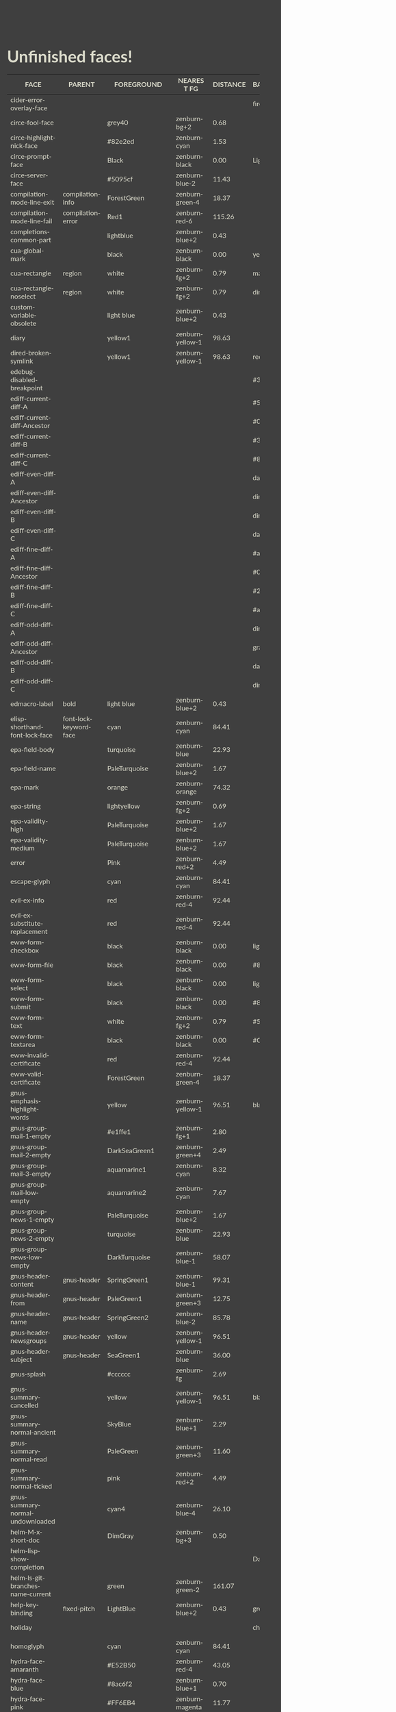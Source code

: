 * Unfinished faces!

#+CALL: get-face-grid()
#+RESULTS:
| FACE                                  | PARENT                             | FOREGROUND        | NEAREST FG       | DISTANCE | BACKGROUND     | NEAREST BG       | DISTANCE |
|---------------------------------------+------------------------------------+-------------------+------------------+----------+----------------+------------------+----------|
| cider-error-overlay-face              |                                    |                   |                  |          | firebrick      | zenburn-red-6    |    22.16 |
|---------------------------------------+------------------------------------+-------------------+------------------+----------+----------------+------------------+----------|
| circe-fool-face                       |                                    | grey40            | zenburn-bg+2     |     0.68 |                |                  |          |
| circe-highlight-nick-face             |                                    | #82e2ed           | zenburn-cyan     |     1.53 |                |                  |          |
| circe-prompt-face                     |                                    | Black             | zenburn-black    |     0.00 | LightSeaGreen  | zenburn-blue-2   |    22.40 |
| circe-server-face                     |                                    | #5095cf           | zenburn-blue-2   |    11.43 |                |                  |          |
|---------------------------------------+------------------------------------+-------------------+------------------+----------+----------------+------------------+----------|
| compilation-mode-line-exit            | compilation-info                   | ForestGreen       | zenburn-green-4  |    18.37 |                |                  |          |
| compilation-mode-line-fail            | compilation-error                  | Red1              | zenburn-red-6    |   115.26 |                |                  |          |
|---------------------------------------+------------------------------------+-------------------+------------------+----------+----------------+------------------+----------|
| completions-common-part               |                                    | lightblue         | zenburn-blue+2   |     0.43 |                |                  |          |
|---------------------------------------+------------------------------------+-------------------+------------------+----------+----------------+------------------+----------|
| cua-global-mark                       |                                    | black             | zenburn-black    |     0.00 | yellow1        | zenburn-yellow-1 |    98.63 |
| cua-rectangle                         | region                             | white             | zenburn-fg+2     |     0.79 | maroon         | zenburn-red-4    |    13.37 |
| cua-rectangle-noselect                | region                             | white             | zenburn-fg+2     |     0.79 | dimgray        | zenburn-bg+3     |     0.50 |
|---------------------------------------+------------------------------------+-------------------+------------------+----------+----------------+------------------+----------|
| custom-variable-obsolete              |                                    | light blue        | zenburn-blue+2   |     0.43 |                |                  |          |
|---------------------------------------+------------------------------------+-------------------+------------------+----------+----------------+------------------+----------|
| diary                                 |                                    | yellow1           | zenburn-yellow-1 |    98.63 |                |                  |          |
|---------------------------------------+------------------------------------+-------------------+------------------+----------+----------------+------------------+----------|
| dired-broken-symlink                  |                                    | yellow1           | zenburn-yellow-1 |    98.63 | red1           | zenburn-red-6    |   115.26 |
|---------------------------------------+------------------------------------+-------------------+------------------+----------+----------------+------------------+----------|
| edebug-disabled-breakpoint            |                                    |                   |                  |          | #335533        | zenburn-green-5  |     0.34 |
|---------------------------------------+------------------------------------+-------------------+------------------+----------+----------------+------------------+----------|
| ediff-current-diff-A                  |                                    |                   |                  |          | #553333        | zenburn-red-6    |     1.93 |
| ediff-current-diff-Ancestor           |                                    |                   |                  |          | #004151        | zenburn-bg-05    |    13.45 |
| ediff-current-diff-B                  |                                    |                   |                  |          | #335533        | zenburn-green-5  |     0.34 |
| ediff-current-diff-C                  |                                    |                   |                  |          | #888833        | zenburn-green-2  |    14.42 |
| ediff-even-diff-A                     |                                    |                   |                  |          | dark grey      | zenburn-fg-1     |     3.78 |
| ediff-even-diff-Ancestor              |                                    |                   |                  |          | dim grey       | zenburn-bg+3     |     0.50 |
| ediff-even-diff-B                     |                                    |                   |                  |          | dim grey       | zenburn-bg+3     |     0.50 |
| ediff-even-diff-C                     |                                    |                   |                  |          | dark grey      | zenburn-fg-1     |     3.78 |
| ediff-fine-diff-A                     |                                    |                   |                  |          | #aa2222        | zenburn-red-6    |    17.91 |
| ediff-fine-diff-Ancestor              |                                    |                   |                  |          | #009591        | zenburn-blue-3   |    29.57 |
| ediff-fine-diff-B                     |                                    |                   |                  |          | #22aa22        | zenburn-green-3  |    36.98 |
| ediff-fine-diff-C                     |                                    |                   |                  |          | #aaaa22        | zenburn-fg-1     |    38.36 |
| ediff-odd-diff-A                      |                                    |                   |                  |          | dim grey       | zenburn-bg+3     |     0.50 |
| ediff-odd-diff-Ancestor               |                                    |                   |                  |          | gray40         | zenburn-bg+2     |     0.68 |
| ediff-odd-diff-B                      |                                    |                   |                  |          | dark grey      | zenburn-fg-1     |     3.78 |
| ediff-odd-diff-C                      |                                    |                   |                  |          | dim grey       | zenburn-bg+3     |     0.50 |
|---------------------------------------+------------------------------------+-------------------+------------------+----------+----------------+------------------+----------|
| edmacro-label                         | bold                               | light blue        | zenburn-blue+2   |     0.43 |                |                  |          |
|---------------------------------------+------------------------------------+-------------------+------------------+----------+----------------+------------------+----------|
| elisp-shorthand-font-lock-face        | font-lock-keyword-face             | cyan              | zenburn-cyan     |    84.41 |                |                  |          |
|---------------------------------------+------------------------------------+-------------------+------------------+----------+----------------+------------------+----------|
| epa-field-body                        |                                    | turquoise         | zenburn-blue     |    22.93 |                |                  |          |
| epa-field-name                        |                                    | PaleTurquoise     | zenburn-blue+2   |     1.67 |                |                  |          |
| epa-mark                              |                                    | orange            | zenburn-orange   |    74.32 |                |                  |          |
| epa-string                            |                                    | lightyellow       | zenburn-fg+2     |     0.69 |                |                  |          |
| epa-validity-high                     |                                    | PaleTurquoise     | zenburn-blue+2   |     1.67 |                |                  |          |
| epa-validity-medium                   |                                    | PaleTurquoise     | zenburn-blue+2   |     1.67 |                |                  |          |
|---------------------------------------+------------------------------------+-------------------+------------------+----------+----------------+------------------+----------|
| error                                 |                                    | Pink              | zenburn-red+2    |     4.49 |                |                  |          |
|---------------------------------------+------------------------------------+-------------------+------------------+----------+----------------+------------------+----------|
| escape-glyph                          |                                    | cyan              | zenburn-cyan     |    84.41 |                |                  |          |
|---------------------------------------+------------------------------------+-------------------+------------------+----------+----------------+------------------+----------|
| evil-ex-info                          |                                    | red               | zenburn-red-4    |    92.44 |                |                  |          |
| evil-ex-substitute-replacement        |                                    | red               | zenburn-red-4    |    92.44 |                |                  |          |
|---------------------------------------+------------------------------------+-------------------+------------------+----------+----------------+------------------+----------|
| eww-form-checkbox                     |                                    | black             | zenburn-black    |     0.00 | lightgrey      | zenburn-fg       |     1.01 |
| eww-form-file                         |                                    | black             | zenburn-black    |     0.00 | #808080        | zenburn-green-1  |     3.61 |
| eww-form-select                       |                                    | black             | zenburn-black    |     0.00 | lightgrey      | zenburn-fg       |     1.01 |
| eww-form-submit                       |                                    | black             | zenburn-black    |     0.00 | #808080        | zenburn-green-1  |     3.61 |
| eww-form-text                         |                                    | white             | zenburn-fg+2     |     0.79 | #505050        | zenburn-bg+1     |     0.01 |
| eww-form-textarea                     |                                    | black             | zenburn-black    |     0.00 | #C0C0C0        | zenburn-green+3  |     5.76 |
| eww-invalid-certificate               |                                    | red               | zenburn-red-4    |    92.44 |                |                  |          |
| eww-valid-certificate                 |                                    | ForestGreen       | zenburn-green-4  |    18.37 |                |                  |          |
|---------------------------------------+------------------------------------+-------------------+------------------+----------+----------------+------------------+----------|
| gnus-emphasis-highlight-words         |                                    | yellow            | zenburn-yellow-1 |    96.51 | black          | zenburn-black    |     0.00 |
| gnus-group-mail-1-empty               |                                    | #e1ffe1           | zenburn-fg+1     |     2.80 |                |                  |          |
| gnus-group-mail-2-empty               |                                    | DarkSeaGreen1     | zenburn-green+4  |     2.49 |                |                  |          |
| gnus-group-mail-3-empty               |                                    | aquamarine1       | zenburn-cyan     |     8.32 |                |                  |          |
| gnus-group-mail-low-empty             |                                    | aquamarine2       | zenburn-cyan     |     7.67 |                |                  |          |
| gnus-group-news-1-empty               |                                    | PaleTurquoise     | zenburn-blue+2   |     1.67 |                |                  |          |
| gnus-group-news-2-empty               |                                    | turquoise         | zenburn-blue     |    22.93 |                |                  |          |
| gnus-group-news-low-empty             |                                    | DarkTurquoise     | zenburn-blue-1   |    58.07 |                |                  |          |
| gnus-header-content                   | gnus-header                        | SpringGreen1      | zenburn-blue-1   |    99.31 |                |                  |          |
| gnus-header-from                      | gnus-header                        | PaleGreen1        | zenburn-green+3  |    12.75 |                |                  |          |
| gnus-header-name                      | gnus-header                        | SpringGreen2      | zenburn-blue-2   |    85.78 |                |                  |          |
| gnus-header-newsgroups                | gnus-header                        | yellow            | zenburn-yellow-1 |    96.51 |                |                  |          |
| gnus-header-subject                   | gnus-header                        | SeaGreen1         | zenburn-blue     |    36.00 |                |                  |          |
| gnus-splash                           |                                    | #cccccc           | zenburn-fg       |     2.69 |                |                  |          |
| gnus-summary-cancelled                |                                    | yellow            | zenburn-yellow-1 |    96.51 | black          | zenburn-black    |     0.00 |
| gnus-summary-normal-ancient           |                                    | SkyBlue           | zenburn-blue+1   |     2.29 |                |                  |          |
| gnus-summary-normal-read              |                                    | PaleGreen         | zenburn-green+3  |    11.60 |                |                  |          |
| gnus-summary-normal-ticked            |                                    | pink              | zenburn-red+2    |     4.49 |                |                  |          |
| gnus-summary-normal-undownloaded      |                                    | cyan4             | zenburn-blue-4   |    26.10 |                |                  |          |
|---------------------------------------+------------------------------------+-------------------+------------------+----------+----------------+------------------+----------|
| helm-M-x-short-doc                    |                                    | DimGray           | zenburn-bg+3     |     0.50 |                |                  |          |
| helm-lisp-show-completion             |                                    |                   |                  |          | DarkSlateGray  | zenburn-bg+05    |     2.70 |
| helm-ls-git-branches-name-current     |                                    | green             | zenburn-green-2  |   161.07 |                |                  |          |
|---------------------------------------+------------------------------------+-------------------+------------------+----------+----------------+------------------+----------|
| help-key-binding                      | fixed-pitch                        | LightBlue         | zenburn-blue+2   |     0.43 | grey19         | zenburn-bg       |     0.29 |
|---------------------------------------+------------------------------------+-------------------+------------------+----------+----------------+------------------+----------|
| holiday                               |                                    |                   |                  |          | chocolate4     | zenburn-red-6    |     9.63 |
|---------------------------------------+------------------------------------+-------------------+------------------+----------+----------------+------------------+----------|
| homoglyph                             |                                    | cyan              | zenburn-cyan     |    84.41 |                |                  |          |
|---------------------------------------+------------------------------------+-------------------+------------------+----------+----------------+------------------+----------|
| hydra-face-amaranth                   |                                    | #E52B50           | zenburn-red-4    |    43.05 |                |                  |          |
| hydra-face-blue                       |                                    | #8ac6f2           | zenburn-blue+1   |     0.70 |                |                  |          |
| hydra-face-pink                       |                                    | #FF6EB4           | zenburn-magenta  |    11.77 |                |                  |          |
| hydra-face-red                        |                                    | #FF0000           | zenburn-red-6    |   115.26 |                |                  |          |
| hydra-face-teal                       |                                    | #367588           | zenburn-blue-4   |     3.69 |                |                  |          |
|---------------------------------------+------------------------------------+-------------------+------------------+----------+----------------+------------------+----------|
| icon-button                           | icon                               | black             | zenburn-black    |     0.00 | #808080        | zenburn-green-1  |     3.61 |
|---------------------------------------+------------------------------------+-------------------+------------------+----------+----------------+------------------+----------|
| ido-indicator                         |                                    | yellow1           | zenburn-yellow-1 |    98.63 | red1           | zenburn-red-6    |   115.26 |
| ido-only-match                        |                                    | ForestGreen       | zenburn-green-4  |    18.37 |                |                  |          |
| ido-subdir                            |                                    | red1              | zenburn-red-6    |   115.26 |                |                  |          |
|---------------------------------------+------------------------------------+-------------------+------------------+----------+----------------+------------------+----------|
| image-dired-thumb-flagged             |                                    |                   |                  |          | Pink           | zenburn-red+2    |     4.49 |
| image-dired-thumb-header-file-size    |                                    | cadet blue        | zenburn-blue-2   |     0.68 |                |                  |          |
| image-dired-thumb-mark                |                                    |                   |                  |          | DarkOrange     | zenburn-red-1    |    76.55 |
|---------------------------------------+------------------------------------+-------------------+------------------+----------+----------------+------------------+----------|
| info-menu-star                        |                                    | red1              | zenburn-red-6    |   115.26 |                |                  |          |
| info-node                             |                                    | white             | zenburn-fg+2     |     0.79 |                |                  |          |
|---------------------------------------+------------------------------------+-------------------+------------------+----------+----------------+------------------+----------|
| isearch-group-1                       |                                    | brown4            | zenburn-red-6    |     6.23 | palevioletred1 | zenburn-magenta  |     7.97 |
| isearch-group-2                       |                                    | brown4            | zenburn-red-6    |     6.23 | palevioletred3 | zenburn-red-1    |     5.84 |
|---------------------------------------+------------------------------------+-------------------+------------------+----------+----------------+------------------+----------|
| lazy-highlight                        |                                    |                   |                  |          | paleturquoise4 | zenburn-blue-3   |     0.42 |
|---------------------------------------+------------------------------------+-------------------+------------------+----------+----------------+------------------+----------|
| link                                  |                                    | cyan1             | zenburn-cyan     |    85.22 |                |                  |          |
| link-visited                          | link                               | violet            | zenburn-magenta  |     8.03 |                |                  |          |
|---------------------------------------+------------------------------------+-------------------+------------------+----------+----------------+------------------+----------|
| lsp-installation-buffer-face          |                                    | green             | zenburn-green-2  |   161.07 |                |                  |          |
| lsp-installation-finished-buffer-face |                                    | orange            | zenburn-orange   |    74.32 |                |                  |          |
| lsp-ui-doc-background                 |                                    |                   |                  |          | #272A36        | zenburn-bg       |     0.31 |
| lsp-ui-doc-header                     |                                    | black             | zenburn-black    |     0.00 | deep sky blue  | zenburn-blue-1   |    72.94 |
| lsp-ui-peek-filename                  |                                    | dark orange       | zenburn-red-1    |    76.55 |                |                  |          |
| lsp-ui-peek-header                    |                                    | black             | zenburn-black    |     0.00 | white          | zenburn-fg+2     |     0.79 |
| lsp-ui-peek-highlight                 |                                    | black             | zenburn-black    |     0.00 | white          | zenburn-fg+2     |     0.79 |
| lsp-ui-peek-line-number               |                                    | grey25            | zenburn-bg-05    |     0.89 |                |                  |          |
| lsp-ui-peek-list                      |                                    |                   |                  |          | #181818        | zenburn-bg-1     |     0.62 |
| lsp-ui-peek-peek                      |                                    |                   |                  |          | #031A25        | zenburn-bg-1     |     2.76 |
| lsp-ui-peek-selection                 |                                    | black             | zenburn-black    |     0.00 | white          | zenburn-fg+2     |     0.79 |
| lsp-ui-sideline-code-action           |                                    | yellow            | zenburn-yellow-1 |    96.51 |                |                  |          |
| lsp-ui-sideline-current-symbol        |                                    | white             | zenburn-fg+2     |     0.79 |                |                  |          |
| lsp-ui-sideline-symbol                |                                    | grey              | zenburn-green+3  |     5.89 |                |                  |          |
|---------------------------------------+------------------------------------+-------------------+------------------+----------+----------------+------------------+----------|
| lui-button-face                       |                                    | Cyan              | zenburn-cyan     |    84.41 |                |                  |          |
| lui-highlight-face                    |                                    | Cyan1             | zenburn-cyan     |    85.22 |                |                  |          |
| lui-irc-colors-bg-0-face              |                                    |                   |                  |          | #585858        | zenburn-bg+2     |     0.68 |
| lui-irc-colors-bg-10-face             |                                    |                   |                  |          | #006078        | zenburn-blue-5   |    12.01 |
| lui-irc-colors-bg-11-face             |                                    |                   |                  |          | #006363        | zenburn-blue-5   |     9.54 |
| lui-irc-colors-bg-12-face             |                                    |                   |                  |          | #3f568c        | zenburn-blue-4   |     7.37 |
| lui-irc-colors-bg-13-face             |                                    |                   |                  |          | #853885        | zenburn-red-4    |    14.15 |
| lui-irc-colors-bg-14-face             |                                    |                   |                  |          | #171717        | zenburn-bg-1     |     0.45 |
| lui-irc-colors-bg-15-face             |                                    |                   |                  |          | #303030        | zenburn-bg       |     0.29 |
| lui-irc-colors-bg-2-face              |                                    |                   |                  |          | #0000ff        | zenburn-blue-5   |   178.65 |
| lui-irc-colors-bg-3-face              |                                    |                   |                  |          | #006600        | zenburn-green-5  |    20.24 |
| lui-irc-colors-bg-4-face              |                                    |                   |                  |          | #b60000        | zenburn-red-6    |    47.35 |
| lui-irc-colors-bg-5-face              |                                    |                   |                  |          | #8f3d3d        | zenburn-red-5    |     1.76 |
| lui-irc-colors-bg-6-face              |                                    |                   |                  |          | #9c009c        | zenburn-red-5    |    61.48 |
| lui-irc-colors-bg-7-face              |                                    |                   |                  |          | #7a4f00        | zenburn-red-6    |    15.76 |
| lui-irc-colors-bg-8-face              |                                    |                   |                  |          | #5c5c00        | zenburn-green-5  |    17.38 |
| lui-irc-colors-bg-9-face              |                                    |                   |                  |          | #286338        | zenburn-green-4  |     2.10 |
| lui-irc-colors-fg-0-face              |                                    | #ffffff           | zenburn-fg+2     |     0.79 |                |                  |          |
| lui-irc-colors-fg-1-face              |                                    | #a5a5a5           | zenburn-fg-1     |     2.84 |                |                  |          |
| lui-irc-colors-fg-10-face             |                                    | #00b8b8           | zenburn-blue-2   |    45.11 |                |                  |          |
| lui-irc-colors-fg-11-face             |                                    | #00ffff           | zenburn-cyan     |    85.22 |                |                  |          |
| lui-irc-colors-fg-12-face             |                                    | #a8aeff           | zenburn-blue+1   |     3.92 |                |                  |          |
| lui-irc-colors-fg-13-face             |                                    | #ff8bff           | zenburn-magenta  |    16.98 |                |                  |          |
| lui-irc-colors-fg-14-face             |                                    | #cfcfcf           | zenburn-fg       |     1.81 |                |                  |          |
| lui-irc-colors-fg-15-face             |                                    | #e6e6e6           | zenburn-fg+1     |     3.21 |                |                  |          |
| lui-irc-colors-fg-2-face              |                                    | #9b9bff           | zenburn-blue+1   |     8.70 |                |                  |          |
| lui-irc-colors-fg-3-face              |                                    | #40eb51           | zenburn-green+1  |    58.41 |                |                  |          |
| lui-irc-colors-fg-4-face              |                                    | #ff9696           | zenburn-red+1    |     7.10 |                |                  |          |
| lui-irc-colors-fg-5-face              |                                    | #d19999           | zenburn-red      |     0.45 |                |                  |          |
| lui-irc-colors-fg-6-face              |                                    | #d68fff           | zenburn-magenta  |    12.11 |                |                  |          |
| lui-irc-colors-fg-7-face              |                                    | #ffb812           | zenburn-orange   |    54.69 |                |                  |          |
| lui-irc-colors-fg-8-face              |                                    | #ffff00           | zenburn-yellow-1 |    98.63 |                |                  |          |
| lui-irc-colors-fg-9-face              |                                    | #80ff95           | zenburn-green+3  |    20.67 |                |                  |          |
| lui-time-stamp-face                   |                                    | SlateBlue         | zenburn-blue-3   |    31.23 |                |                  |          |
|---------------------------------------+------------------------------------+-------------------+------------------+----------+----------------+------------------+----------|
| lv-separator                          |                                    |                   |                  |          | grey30         | zenburn-bg+1     |     0.05 |
|---------------------------------------+------------------------------------+-------------------+------------------+----------+----------------+------------------+----------|
| macrostep-expansion-highlight-face    |                                    |                   |                  |          | #222222        | zenburn-bg       |     1.34 |
| macrostep-gensym-1                    |                                    | #8080c0           | zenburn-blue-2   |    11.09 |                |                  |          |
| macrostep-gensym-2                    |                                    | #8fbc8f           | zenburn-green+1  |     0.61 |                |                  |          |
| macrostep-gensym-3                    |                                    | #daa520           | zenburn-orange   |    41.18 |                |                  |          |
| macrostep-gensym-4                    |                                    | #cd5c5c           | zenburn-red-2    |     9.68 |                |                  |          |
| macrostep-gensym-5                    |                                    | #da70d6           | zenburn-magenta  |     6.03 |                |                  |          |
|---------------------------------------+------------------------------------+-------------------+------------------+----------+----------------+------------------+----------|
| magit-diff-file-heading-selection     | magit-diff-file-heading-highlight  | LightSalmon3      | zenburn-red-1    |     4.99 |                |                  |          |
| magit-diff-hunk-heading-selection     | magit-diff-hunk-heading-highlight  | LightSalmon3      | zenburn-red-1    |     4.99 |                |                  |          |
| magit-diff-lines-heading              | magit-diff-hunk-heading-highlight  | grey80            | zenburn-fg       |     2.69 | salmon4        | zenburn-red-5    |     1.75 |
| magit-process-ng                      | magit-section-heading              | red               | zenburn-red-4    |    92.44 |                |                  |          |
| magit-process-ok                      | magit-section-heading              | green             | zenburn-green-2  |   161.07 |                |                  |          |
|---------------------------------------+------------------------------------+-------------------+------------------+----------+----------------+------------------+----------|
| markdown-highlighting-face            |                                    | black             | zenburn-black    |     0.00 | yellow         | zenburn-yellow-1 |    96.51 |
|---------------------------------------+------------------------------------+-------------------+------------------+----------+----------------+------------------+----------|
| match                                 |                                    |                   |                  |          | RoyalBlue3     | zenburn-blue-3   |    32.54 |
|---------------------------------------+------------------------------------+-------------------+------------------+----------+----------------+------------------+----------|
| message-cited-text-1                  |                                    | LightPink1        | zenburn-red+2    |     1.91 |                |                  |          |
| message-cited-text-2                  |                                    | forest green      | zenburn-green-4  |    18.37 |                |                  |          |
| message-cited-text-3                  |                                    | goldenrod3        | zenburn-red-2    |    40.14 |                |                  |          |
| message-cited-text-4                  |                                    | chocolate3        | zenburn-red-3    |    27.32 |                |                  |          |
| message-header-cc                     |                                    | chartreuse1       | zenburn-green+1  |   115.16 |                |                  |          |
| message-header-name                   |                                    | green             | zenburn-green-2  |   161.07 |                |                  |          |
| message-header-newsgroups             |                                    | yellow            | zenburn-yellow-1 |    96.51 |                |                  |          |
| message-header-other                  |                                    | VioletRed1        | zenburn-magenta  |    49.39 |                |                  |          |
| message-header-subject                |                                    | OliveDrab1        | zenburn-yellow-2 |    48.65 |                |                  |          |
| message-header-to                     |                                    | DarkOliveGreen1   | zenburn-yellow-1 |    23.64 |                |                  |          |
| message-header-xheader                |                                    | DeepSkyBlue1      | zenburn-blue-1   |    72.94 |                |                  |          |
| message-mml                           |                                    | MediumSpringGreen | zenburn-blue-1   |    84.45 |                |                  |          |
| message-separator                     |                                    | LightSkyBlue1     | zenburn-blue+3   |     1.24 |                |                  |          |
|---------------------------------------+------------------------------------+-------------------+------------------+----------+----------------+------------------+----------|
| mm-command-output                     |                                    | ForestGreen       | zenburn-green-4  |    18.37 |                |                  |          |
| mm-uu-extract                         |                                    | light yellow      | zenburn-fg+2     |     0.69 | dark green     | zenburn-green-5  |    19.70 |
|---------------------------------------+------------------------------------+-------------------+------------------+----------+----------------+------------------+----------|
| nobreak-hyphen                        |                                    | cyan              | zenburn-cyan     |    84.41 |                |                  |          |
|---------------------------------------+------------------------------------+-------------------+------------------+----------+----------------+------------------+----------|
| org-agenda-dimmed-todo-face           |                                    | grey50            | zenburn-bg+3     |     3.54 |                |                  |          |
| org-agenda-done                       |                                    | PaleGreen         | zenburn-green+3  |    11.60 |                |                  |          |
| org-agenda-restriction-lock           |                                    |                   |                  |          | #1C1C1C        | zenburn-bg-1     |     1.58 |
| org-agenda-structure                  |                                    | LightSkyBlue      | zenburn-blue+1   |     2.23 |                |                  |          |
| org-clock-overlay                     |                                    | white             | zenburn-fg+2     |     0.79 | SkyBlue4       | zenburn-blue-4   |     2.41 |
| org-column                            |                                    |                   |                  |          | grey30         | zenburn-bg+1     |     0.05 |
| org-column-title                      |                                    |                   |                  |          | grey30         | zenburn-bg+1     |     0.05 |
| org-date                              |                                    | Cyan              | zenburn-cyan     |    84.41 |                |                  |          |
| org-date-selected                     |                                    | Pink              | zenburn-red+2    |     4.49 |                |                  |          |
| org-dispatcher-highlight              |                                    | gold1             | zenburn-yellow-2 |    79.21 | gray20         | zenburn-bg-05    |     0.34 |
| org-document-info                     |                                    | pale turquoise    | zenburn-blue+2   |     1.67 |                |                  |          |
| org-document-title                    |                                    | pale turquoise    | zenburn-blue+2   |     1.67 |                |                  |          |
| org-done                              |                                    | PaleGreen         | zenburn-green+3  |    11.60 |                |                  |          |
| org-drawer                            |                                    | LightSkyBlue      | zenburn-blue+1   |     2.23 |                |                  |          |
| org-ellipsis                          |                                    | LightGoldenrod    | zenburn-yellow-1 |     4.79 |                |                  |          |
| org-footnote                          |                                    | Cyan              | zenburn-cyan     |    84.41 |                |                  |          |
| org-formula                           |                                    | chocolate1        | zenburn-red-1    |    49.48 |                |                  |          |
| org-headline-done                     |                                    | LightSalmon       | zenburn-orange   |     7.41 |                |                  |          |
| org-headline-todo                     |                                    | Pink2             | zenburn-red+2    |     0.71 |                |                  |          |
| org-latex-and-related                 |                                    | burlywood         | zenburn-orange   |     0.71 |                |                  |          |
| org-mode-line-clock-overrun           | mode-line                          |                   |                  |          | red            | zenburn-red-4    |    92.44 |
| org-roam-dim                          |                                    | grey40            | zenburn-bg+2     |     0.68 |                |                  |          |
| org-roam-header-line                  |                                    | LightGoldenrod2   | zenburn-yellow-1 |     4.62 |                |                  |          |
| org-roam-olp                          |                                    | grey40            | zenburn-bg+2     |     0.68 |                |                  |          |
| org-roam-preview-heading              |                                    | grey70            | zenburn-green+2  |     5.07 | grey25         | zenburn-bg-05    |     0.89 |
| org-roam-preview-heading-highlight    |                                    | grey70            | zenburn-green+2  |     5.07 | grey35         | zenburn-bg+2     |     0.50 |
| org-roam-preview-heading-selection    | org-roam-preview-heading-highlight | LightSalmon3      | zenburn-red-1    |     4.99 |                |                  |          |
| org-scheduled                         |                                    | PaleGreen         | zenburn-green+3  |    11.60 |                |                  |          |
| org-scheduled-previously              |                                    | chocolate1        | zenburn-red-1    |    49.48 |                |                  |          |
| org-scheduled-today                   |                                    | PaleGreen         | zenburn-green+3  |    11.60 |                |                  |          |
| org-sexp-date                         |                                    | Cyan              | zenburn-cyan     |    84.41 |                |                  |          |
| org-table-header                      | org-table                          | Black             | zenburn-black    |     0.00 | LightGray      | zenburn-fg       |     1.01 |
| org-time-grid                         |                                    | LightGoldenrod    | zenburn-yellow-1 |     4.79 |                |                  |          |
| org-todo                              |                                    | Pink              | zenburn-red+2    |     4.49 |                |                  |          |
| org-upcoming-deadline                 |                                    | chocolate1        | zenburn-red-1    |    49.48 |                |                  |          |
|---------------------------------------+------------------------------------+-------------------+------------------+----------+----------------+------------------+----------|
| pulse-highlight-face                  |                                    |                   |                  |          | #AAAA33        | zenburn-fg-1     |    26.79 |
| pulse-highlight-start-face            |                                    |                   |                  |          | #AAAA33        | zenburn-fg-1     |    26.79 |
|---------------------------------------+------------------------------------+-------------------+------------------+----------+----------------+------------------+----------|
| rainbow-delimiters-base-error-face    | rainbow-delimiters-base-face       | #88090B           | zenburn-red-6    |    20.04 |                |                  |          |
|---------------------------------------+------------------------------------+-------------------+------------------+----------+----------------+------------------+----------|
| secondary-selection                   |                                    |                   |                  |          | SkyBlue4       | zenburn-blue-4   |     2.41 |
|---------------------------------------+------------------------------------+-------------------+------------------+----------+----------------+------------------+----------|
| separator-line                        |                                    |                   |                  |          | #505050        | zenburn-bg+1     |     0.01 |
|---------------------------------------+------------------------------------+-------------------+------------------+----------+----------------+------------------+----------|
| shadow                                |                                    | grey70            | zenburn-green+2  |     5.07 |                |                  |          |
|---------------------------------------+------------------------------------+-------------------+------------------+----------+----------------+------------------+----------|
| show-paren-match                      |                                    |                   |                  |          | steelblue3     | zenburn-blue-2   |    11.09 |
| show-paren-mismatch                   |                                    | white             | zenburn-fg+2     |     0.79 | purple         | zenburn-red-4    |    30.71 |
|---------------------------------------+------------------------------------+-------------------+------------------+----------+----------------+------------------+----------|
| shr-mark                              |                                    | black             | zenburn-black    |     0.00 | yellow         | zenburn-yellow-1 |    96.51 |
| shr-selected-link                     | shr-link                           |                   |                  |          | red            | zenburn-red-4    |    92.44 |
|---------------------------------------+------------------------------------+-------------------+------------------+----------+----------------+------------------+----------|
| sldb-restartable-frame-line-face      |                                    | lime green        | zenburn-green-1  |    52.25 |                |                  |          |
|---------------------------------------+------------------------------------+-------------------+------------------+----------+----------------+------------------+----------|
| smerge-base                           |                                    |                   |                  |          | #888833        | zenburn-green-2  |    14.42 |
| smerge-lower                          |                                    |                   |                  |          | #335533        | zenburn-green-5  |     0.34 |
| smerge-markers                        |                                    |                   |                  |          | grey30         | zenburn-bg+1     |     0.05 |
| smerge-refined-added                  | smerge-refined-change              |                   |                  |          | #22aa22        | zenburn-green-3  |    36.98 |
| smerge-refined-removed                | smerge-refined-change              |                   |                  |          | #aa2222        | zenburn-red-6    |    17.91 |
| smerge-upper                          |                                    |                   |                  |          | #553333        | zenburn-red-6    |     1.93 |
|---------------------------------------+------------------------------------+-------------------+------------------+----------+----------------+------------------+----------|
| sp-wrap-overlay-closing-pair          | sp-wrap-overlay-face               | red               | zenburn-red-4    |    92.44 |                |                  |          |
| sp-wrap-overlay-opening-pair          | sp-wrap-overlay-face               | green             | zenburn-green-2  |   161.07 |                |                  |          |
|---------------------------------------+------------------------------------+-------------------+------------------+----------+----------------+------------------+----------|
| success                               |                                    | Green1            | zenburn-green-2  |   170.18 |                |                  |          |
|---------------------------------------+------------------------------------+-------------------+------------------+----------+----------------+------------------+----------|
| textsec-suspicious                    |                                    | white             | zenburn-fg+2     |     0.79 | red            | zenburn-red-4    |    92.44 |
|---------------------------------------+------------------------------------+-------------------+------------------+----------+----------------+------------------+----------|
| tooltip                               | variable-pitch                     | black             | zenburn-black    |     0.00 | lightyellow    | zenburn-fg+2     |     0.69 |
|---------------------------------------+------------------------------------+-------------------+------------------+----------+----------------+------------------+----------|
| trailing-whitespace                   |                                    |                   |                  |          | red1           | zenburn-red-6    |   115.26 |
|---------------------------------------+------------------------------------+-------------------+------------------+----------+----------------+------------------+----------|
| transient-amaranth                    | transient-key                      | #E52B50           | zenburn-red-4    |    43.05 |                |                  |          |
| transient-blue                        | transient-key                      | blue              | zenburn-blue-4   |   125.95 |                |                  |          |
| transient-disabled-suffix             |                                    | black             | zenburn-black    |     0.00 | red            | zenburn-red-4    |    92.44 |
| transient-enabled-suffix              |                                    | black             | zenburn-black    |     0.00 | green          | zenburn-green-2  |   161.07 |
| transient-pink                        | transient-key                      | #FF6EB4           | zenburn-magenta  |    11.77 |                |                  |          |
| transient-purple                      | transient-key                      | #a020f0           | zenburn-magenta  |    93.97 |                |                  |          |
| transient-red                         | transient-key                      | red               | zenburn-red-4    |    92.44 |                |                  |          |
| transient-separator                   |                                    |                   |                  |          | grey30         | zenburn-bg+1     |     0.05 |
| transient-teal                        | transient-key                      | #367588           | zenburn-blue-4   |     3.69 |                |                  |          |
|---------------------------------------+------------------------------------+-------------------+------------------+----------+----------------+------------------+----------|
| treemacs-marked-file-face             |                                    | #F0C674           | zenburn-orange   |     6.89 | #AB3737        | zenburn-red-5    |    10.18 |
| treemacs-on-failure-pulse-face        |                                    | #111111           | zenburn-bg-1     |     0.00 | #ab3737        | zenburn-red-5    |    10.18 |
| treemacs-on-success-pulse-face        |                                    | #111111           | zenburn-bg-1     |     0.00 | #669966        | zenburn-green-1  |     1.24 |
| treemacs-peek-mode-indicator-face     |                                    |                   |                  |          | #669966        | zenburn-green-1  |     1.24 |
|---------------------------------------+------------------------------------+-------------------+------------------+----------+----------------+------------------+----------|
| tty-menu-disabled-face                |                                    | lightgray         | zenburn-fg       |     1.01 | blue           | zenburn-blue-4   |   125.95 |
| tty-menu-enabled-face                 |                                    | yellow            | zenburn-yellow-1 |    96.51 | blue           | zenburn-blue-4   |   125.95 |
| tty-menu-selected-face                |                                    |                   |                  |          | red            | zenburn-red-4    |    92.44 |
|---------------------------------------+------------------------------------+-------------------+------------------+----------+----------------+------------------+----------|
| typescript-jsdoc-tag                  |                                    | SlateGray         | zenburn-blue-3   |     1.97 |                |                  |          |
| typescript-jsdoc-type                 |                                    | SteelBlue         | zenburn-blue-3   |     8.88 |                |                  |          |
| typescript-jsdoc-value                |                                    | gold4             | zenburn-red-4    |    33.10 |                |                  |          |
|---------------------------------------+------------------------------------+-------------------+------------------+----------+----------------+------------------+----------|
| vertical-border                       |                                    | slate gray        | zenburn-blue-3   |     1.97 |                |                  |          |
|---------------------------------------+------------------------------------+-------------------+------------------+----------+----------------+------------------+----------|
| warning                               |                                    | DarkOrange        | zenburn-red-1    |    76.55 |                |                  |          |
|---------------------------------------+------------------------------------+-------------------+------------------+----------+----------------+------------------+----------|
| which-func                            |                                    | Blue1             | zenburn-blue-5   |   178.65 |                |                  |          |
| which-key-posframe-border             | default                            |                   |                  |          | gray50         | zenburn-bg+3     |     3.54 |
|---------------------------------------+------------------------------------+-------------------+------------------+----------+----------------+------------------+----------|
| widget-button-pressed                 |                                    | red1              | zenburn-red-6    |   115.26 |                |                  |          |
| widget-documentation                  |                                    | lime green        | zenburn-green-1  |    52.25 |                |                  |          |
| widget-field                          |                                    |                   |                  |          | dim gray       | zenburn-bg+3     |     0.50 |
| widget-single-line-field              |                                    |                   |                  |          | dim gray       | zenburn-bg+3     |     0.50 |
|---------------------------------------+------------------------------------+-------------------+------------------+----------+----------------+------------------+----------|
| yaml-tab-face                         |                                    | red               | zenburn-red-4    |    92.44 | red            | zenburn-red-4    |    92.44 |

* Generate a table of faces with their distance from the theme's palette

#+NAME: get-face-grid
#+BEGIN_SRC emacs-lisp :exports code
  (defun fwoar/tmp/zenburn-nearest-color (target)
    (rassoc (caar (cl-sort (fwoar:zenburn-with-color-variables
                             (mapcar (lambda (_)
                                       (cons _
                                             (color-distance target
                                                             _)))
                                     (mapcar (-compose 'symbol-value 'intern 'car)
                                             fwoar-zenburn-default-colors-alist)))
                           '<
                           :key 'cdr))
            fwoar-zenburn-default-colors-alist))

  (defun fwoar/tmp/get-prefix (v)
    (car
     (s-split-up-to "-"
                    (symbol-name v)
                    1)))

  (defun fwoar/tmp/break-by-prefix (tab)
    (nreverse
     (reduce (lambda (accum next)
               (let ((accum-key (caar accum))
                     (next-key (car next)))
                 (if (equal (fwoar/tmp/get-prefix accum-key)
                            (fwoar/tmp/get-prefix next-key))
                     (cons next accum)
                   (list* next 'hline accum))))
             (cdr tab)
             :initial-value (list (car tab)))))

  (list* '(FACE PARENT FOREGROUND NEAREST\ FG DISTANCE BACKGROUND NEAREST\ BG DISTANCE)
         'hline
         (fwoar/tmp/break-by-prefix
          (cl-sort (mapcan (lambda (f)
                             (let ((r (face-attribute f :inherit nil nil)))
                               (if (or (and (eq (face-attribute f :foreground) 'unspecified)
                                            (eq (face-attribute f :background) 'unspecified))
                                       (or (when (rassoc (face-attribute f :foreground)
                                                         fwoar-zenburn-default-colors-alist)
                                             (or (face-attribute f :background)
                                                 (rassoc (face-attribute f :background)
                                                         fwoar-zenburn-default-colors-alist)))
                                           (when (rassoc (face-attribute f :background)
                                                         fwoar-zenburn-default-colors-alist)
                                             (or (face-attribute f :foreground)
                                                 (rassoc (face-attribute f :foreground)
                                                         fwoar-zenburn-default-colors-alist)))))
                                   ()
                                 (list (list f
                                             (if (eq 'unspecified r) "" r)
                                             (if (eq 'unspecified (face-attribute f :foreground))
                                                 ""
                                               (face-attribute f :foreground))

                                             (if (eq 'unspecified (face-attribute f :foreground))
                                                 ""
                                               (car (fwoar/tmp/zenburn-nearest-color (face-attribute f :foreground))))
                                             (if (eq 'unspecified (face-attribute f :foreground))
                                                 ""
                                               (format "%6.2f"
                                                       (* (/ (color-distance (face-attribute f :foreground)
                                                                             (cdr (fwoar/tmp/zenburn-nearest-color
                                                                                   (face-attribute f :foreground))))
                                                             65536.0)
                                                          100)))
                                             (if (eq 'unspecified (face-attribute f :background))
                                                 ""
                                               (face-attribute f :background))
                                             (if (eq 'unspecified (face-attribute f :background))
                                                 ""
                                               (car (fwoar/tmp/zenburn-nearest-color (face-attribute f :background))))
                                             (if (eq 'unspecified (face-attribute f :background))
                                                 ""
                                               (format "%6.2f"
                                                       (* (/ (color-distance (face-attribute f :background)
                                                                             (cdr (fwoar/tmp/zenburn-nearest-color
                                                                                   (face-attribute f :background))))
                                                             65536.0)
                                                          100))))))))
                           (face-list))
                   'string<
                   :key 'car)))
#+END_SRC

#+HTML_HEAD: <style>
#+HTML_HEAD: :root {
#+HTML_HEAD:     --zenburn-fg-plus-2: #ffffef;
#+HTML_HEAD:     --zenburn-fg-plus-1: #f5f5d6;
#+HTML_HEAD:     --zenburn-fg: #dcdccc;
#+HTML_HEAD:     --zenburn-bg: #3f3f3f;
#+HTML_HEAD:     --zenburn-bg-plus-1: #4f4f4f;
#+HTML_HEAD:     --zenburn-bg-plus-2: #5f5f5f;
#+HTML_HEAD:     --zenburn-blue: #8cd0d3;
#+HTML_HEAD: }
#+HTML_HEAD:
#+HTML_HEAD: #table-of-contents h2 {
#+HTML_HEAD:     text-align: center;
#+HTML_HEAD:     padding-top: 3.5em;
#+HTML_HEAD: }
#+HTML_HEAD:
#+HTML_HEAD: * {box-sizing: border-box;}
#+HTML_HEAD:
#+HTML_HEAD: body {
#+HTML_HEAD:     font-size: 1.2rem;
#+HTML_HEAD:     width: 100%;
#+HTML_HEAD:     margin: 0 0 0;
#+HTML_HEAD:     background: var(--zenburn-bg);
#+HTML_HEAD:     color: var(--zenburn-fg);
#+HTML_HEAD:     font-family: "Alegreya Sans", "Lato", "Roboto", "Open Sans", "Helvetica", sans-serif;
#+HTML_HEAD: }
#+HTML_HEAD:
#+HTML_HEAD: a {color: var(--zenburn-blue);}
#+HTML_HEAD:
#+HTML_HEAD: h1, h2, h3, h4, h5, h6 {margin: 0; margin-top: 1.5em; margin-bottom: 0.5em;}
#+HTML_HEAD:
#+HTML_HEAD: pre {margin: 0; box-shadow: none; border-width: 0.5em;}
#+HTML_HEAD:
#+HTML_HEAD: pre.example {
#+HTML_HEAD:     background-color: var(--zenburn-bg-plus-2);
#+HTML_HEAD:     color: var(--zenburn-fg-plus-2);
#+HTML_HEAD:     border: none;
#+HTML_HEAD:     padding-left: 4em;
#+HTML_HEAD: }
#+HTML_HEAD:
#+HTML_HEAD: pre.src {
#+HTML_HEAD:     background-color: var(--zenburn-bg-plus-1);
#+HTML_HEAD:     border-color: var(--zenburn-bg-plus-2);
#+HTML_HEAD:     color: var(--zenburn-fg-plus-1);
#+HTML_HEAD: }
#+HTML_HEAD:
#+HTML_HEAD: pre.src::before {
#+HTML_HEAD:     background-color: var(--zenburn-bg-plus-1);
#+HTML_HEAD:     border-color: var(--zenburn-bg-plus-2);
#+HTML_HEAD:     color: var(--zenburn-fg-plus-1);
#+HTML_HEAD: }
#+HTML_HEAD: </style>
